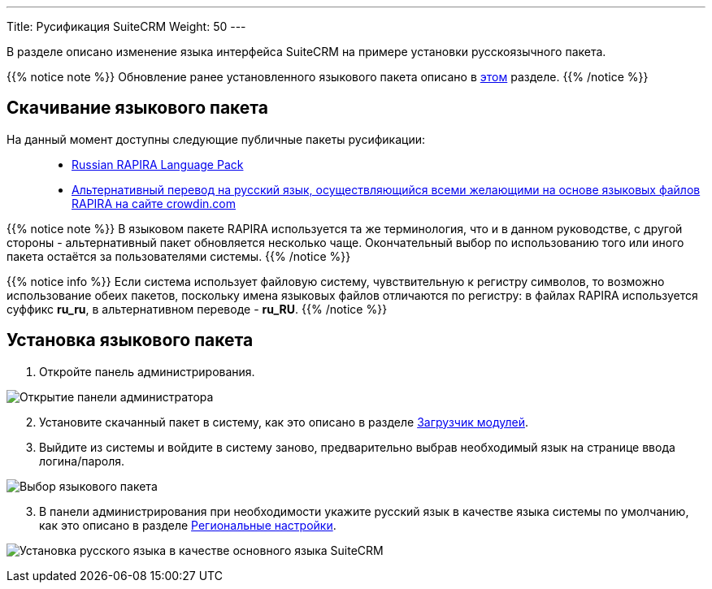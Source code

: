 ---
Title: Русификация SuiteCRM
Weight: 50
---

:author: likhobory
:email: likhobory@mail.ru

:imagesdir: /images/ru/admin/Installing/Languages

ifdef::env-github[:imagesdir: ../../../static/images/ru/admin/Installing/Languages]

В разделе описано изменение языка интерфейса SuiteCRM на примере установки русскоязычного пакета.

{{% notice note %}}
Обновление ранее установленного языкового пакета описано в  
link:../update-a-language-pack/[этом] разделе.
{{% /notice %}}


== Скачивание языкового пакета

На данный момент доступны следующие публичные пакеты русификации: ::
* https://github.com/likhobory/SuiteCRM7RU[Russian RAPIRA Language Pack^]
* https://crowdin.com/project/suitecrmtranslations[Альтернативный перевод на русский язык, осуществляющийся всеми желающими на основе языковых файлов RAPIRA на сайте crowdin.com^] 

{{% notice note %}}
В языковом пакете RAPIRA используется та же терминология, что и в данном руководстве, с другой стороны - альтернативный пакет обновляется несколько чаще. Окончательный выбор по использованию того или иного пакета остаётся за пользователями системы. 
{{% /notice %}}

{{% notice info %}}
Если система использует файловую систему, чувствительную к регистру символов, то возможно использование обеих пакетов, поскольку имена языковых файлов отличаются по регистру: в файлах RAPIRA используется суффикс *ru_ru*, в альтернативном переводе - *ru_RU*.
{{% /notice %}}

== Установка языкового пакета

 . Откройте панель администрирования.

image:image1.png[Открытие панели администратора]

[start=2]
 . Установите скачанный пакет в систему, как это описано в разделе 
link:../../../administration-panel/developer-tools/#_загрузчик_модулей[Загрузчик модулей].
 . Выйдите из системы и войдите в систему заново, предварительно выбрав необходимый язык на странице ввода логина/пароля.

image:image3.png[Выбор языкового пакета]

[start=3]
 . В панели администрирования при необходимости укажите русский язык в качестве языка системы по умолчанию, как это описано в разделе
link:../../../administration-panel/system/#_региональные_настройки[Региональные настройки].

image:image2.png[Установка русского языка в качестве основного языка SuiteCRM]
